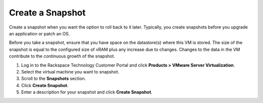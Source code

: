 .. _create-a-snapshot:


=================
Create a Snapshot
=================


Create a snapshot when you want the option to roll back to it later.
Typically, you create snapshots before you upgrade an application or
patch an OS.

Before you take a snapshot, ensure that you have space on the datastore(s)
where this VM is stored. The size of the snapshot is equal to the
configured size of vRAM plus any increase due to changes. Changes to
the data in the VM contribute to the continuous growth of the snapshot.

1. Log in to the Rackspace Technology Customer Portal and click **Products > VMware Server Virtualization**.
2. Select the virtual machine you want to snapshot.
3. Scroll to the **Snapshots** section.
4. Click **Create Snapshot**.
5. Enter a description for your snapshot and click **Create Snapshot**.

